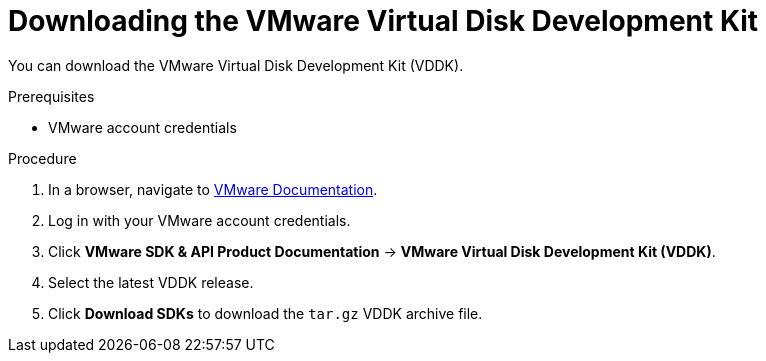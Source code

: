 // Module included in the following assemblies:
//
// IMS_1.1/master.adoc
// IMS_1.2/master.adoc
// IMS_1.3/master.adoc
[id="Downloading_vddk_for_{context}"]
= Downloading the VMware Virtual Disk Development Kit

You can download the VMware Virtual Disk Development Kit (VDDK).

.Prerequisites

* VMware account credentials

.Procedure

. In a browser, navigate to link:https://www.vmware.com/support/pubs/[VMware Documentation].
. Log in with your VMware account credentials.
. Click *VMware SDK & API Product Documentation* -> *VMware Virtual Disk Development Kit (VDDK)*.
. Select the latest VDDK release.
ifdef::rhv_1-1_vddk,osp_1-1_vddk[]
+
[NOTE]
====
If you are using VMware 5.5, you must download VDDK version 6.7.
====
endif::[]

. Click *Download SDKs* to download the `tar.gz` VDDK archive file.

ifdef::rhv_1-1_vddk,osp_1-1_vddk[]
. Save the VDDK archive file in an HTTP-accessible location and record its path.
endif::[]
ifdef::rhv_1-2_vddk,rhv_1-3_vddk,osp_1-2_vddk,osp_1-3_vddk[]
. Save the VDDK archive file and record its path.
endif::[]
